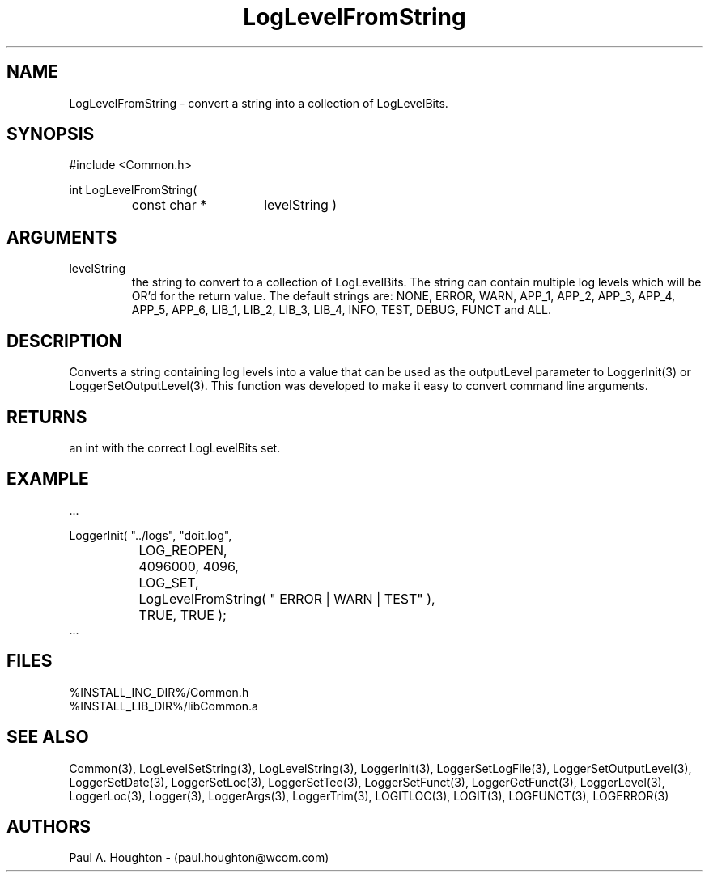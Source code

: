 .\"
.\" File:      LogLevelFromString.3
.\" Project:   Common
.\" Desc:        
.\"
.\"     Man page for LogLevelFromString() Ver: 2.3
.\"
.\" Author:      Paul A. Houghton - (paul.houghton@wcom.com)
.\" Created:     06/21/94
.\"
.\" Revision History: (See end of file for Revision Log)
.\"
.\"  Last Mod By:    $Author$
.\"  Last Mod:       $Date$
.\"  Version:        $Revision$
.\"
.\" $Id$
.\"
.TH LogLevelFromString 3  "04/29/97 08:41 (Common)"
.SH NAME
LogLevelFromString \- convert a string into a collection of LogLevelBits.
.SH SYNOPSIS
#include <Common.h>
.LP
int LogLevelFromString(
.PD 0
.RS
.TP 15
const char *
levelString )
.PD
.RE
.SH ARGUMENTS
.TP
levelString
the string to convert to a collection of LogLevelBits. The string can
contain multiple log levels which will be OR'd for the return value.
The default strings are: NONE, ERROR, WARN, APP_1, APP_2, APP_3,
APP_4, APP_5, APP_6, LIB_1, LIB_2, LIB_3, LIB_4,
INFO, TEST, DEBUG, FUNCT and ALL.
.SH DESCRIPTION
Converts a string containing log levels into a value that can be used
as the outputLevel parameter to LoggerInit(3) or
LoggerSetOutputLevel(3). This function was developed to make it easy
to convert command line arguments.
.SH RETURNS
an int with the correct LogLevelBits set.
.SH EXAMPLE
.nf

    ...

    LoggerInit( "../logs", "doit.log",
		LOG_REOPEN,
		4096000, 4096,
		LOG_SET,
		LogLevelFromString( " ERROR | WARN | TEST" ),
		TRUE, TRUE );
    ...
.fn    	
.SH FILES
.PD 0
%INSTALL_INC_DIR%/Common.h
.LP
%INSTALL_LIB_DIR%/libCommon.a
.PD
.SH "SEE ALSO"
Common(3), LogLevelSetString(3), LogLevelString(3), LoggerInit(3),
LoggerSetLogFile(3), LoggerSetOutputLevel(3), LoggerSetDate(3),
LoggerSetLoc(3), LoggerSetTee(3), LoggerSetFunct(3),
LoggerGetFunct(3), LoggerLevel(3), LoggerLoc(3), Logger(3),
LoggerArgs(3), LoggerTrim(3),
LOGITLOC(3), LOGIT(3), LOGFUNCT(3), LOGERROR(3) 
.SH AUTHORS
Paul A. Houghton - (paul.houghton@wcom.com)

.\"
.\" Revision Log:
.\"
.\" $Log$
.\" Revision 2.1  1997/05/07 11:35:01  houghton
.\" Updated for release 2.01.02
.\"
.\" Revision 2.0  1995/10/28 17:34:46  houghton
.\" Move to Version 2.0
.\"
.\" Revision 1.1  1994/07/05  21:38:08  houghton
.\" Updated man pages for all libCommon functions.
.\"
.\"

